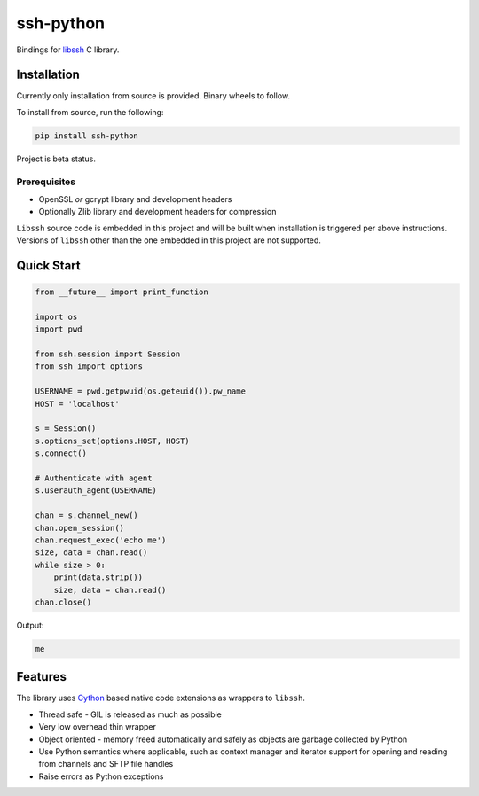 ssh-python
============

Bindings for libssh_ C library.

Installation
_____________

Currently only installation from source is provided. Binary wheels to follow.

To install from source, run the following:

.. code-block:: shell

   pip install ssh-python


Project is beta status.


Prerequisites
--------------

* OpenSSL *or* gcrypt library and development headers
* Optionally Zlib library and development headers for compression

``Libssh`` source code is embedded in this project and will be built when installation is triggered per above instructions. Versions of ``libssh`` other than the one embedded in this project are not supported.


Quick Start
_____________


.. code-block:: python

   from __future__ import print_function

   import os
   import pwd

   from ssh.session import Session
   from ssh import options

   USERNAME = pwd.getpwuid(os.geteuid()).pw_name
   HOST = 'localhost'

   s = Session()
   s.options_set(options.HOST, HOST)
   s.connect()

   # Authenticate with agent
   s.userauth_agent(USERNAME)

   chan = s.channel_new()
   chan.open_session()
   chan.request_exec('echo me')
   size, data = chan.read()
   while size > 0:
       print(data.strip())
       size, data = chan.read()
   chan.close()

Output:

.. code-block:: shell

  me


Features
_________

The library uses `Cython`_ based native code extensions as wrappers to ``libssh``.

* Thread safe - GIL is released as much as possible
* Very low overhead thin wrapper
* Object oriented - memory freed automatically and safely as objects are garbage collected by Python
* Use Python semantics where applicable, such as context manager and iterator support for opening and reading from channels and SFTP file handles
* Raise errors as Python exceptions


.. _libssh: https://www.libssh.org
.. _Cython: https://www.cython.org
